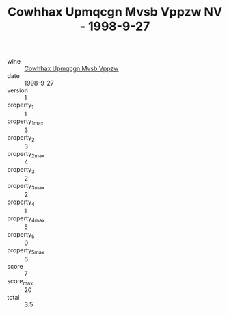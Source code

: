 :PROPERTIES:
:ID:                     c50f734d-0a7c-4ae7-8ea4-73fd1c79714a
:END:
#+TITLE: Cowhhax Upmqcgn Mvsb Vppzw NV - 1998-9-27

- wine :: [[id:8a59f06b-0512-403e-890b-5e2f78d15867][Cowhhax Upmqcgn Mvsb Vppzw]]
- date :: 1998-9-27
- version :: 1
- property_1 :: 1
- property_1_max :: 3
- property_2 :: 3
- property_2_max :: 4
- property_3 :: 2
- property_3_max :: 2
- property_4 :: 1
- property_4_max :: 5
- property_5 :: 0
- property_5_max :: 6
- score :: 7
- score_max :: 20
- total :: 3.5


